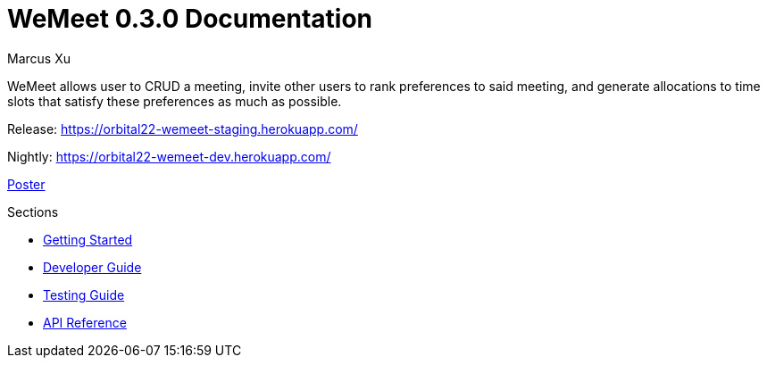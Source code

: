 = WeMeet 0.3.0 Documentation
Marcus Xu;

WeMeet allows user to CRUD a meeting, invite other users to rank preferences to said meeting, and generate allocations to time slots that satisfy these preferences as much as possible.

Release:
https://orbital22-wemeet-staging.herokuapp.com/

Nightly:
https://orbital22-wemeet-dev.herokuapp.com/

xref:poster.adoc[Poster]

.Sections
* xref:getting-started.adoc[Getting Started]
* xref:developer-guide.adoc[Developer Guide]
* xref:testing-guide.adoc[Testing Guide]
* xref:api-reference.adoc[API Reference]